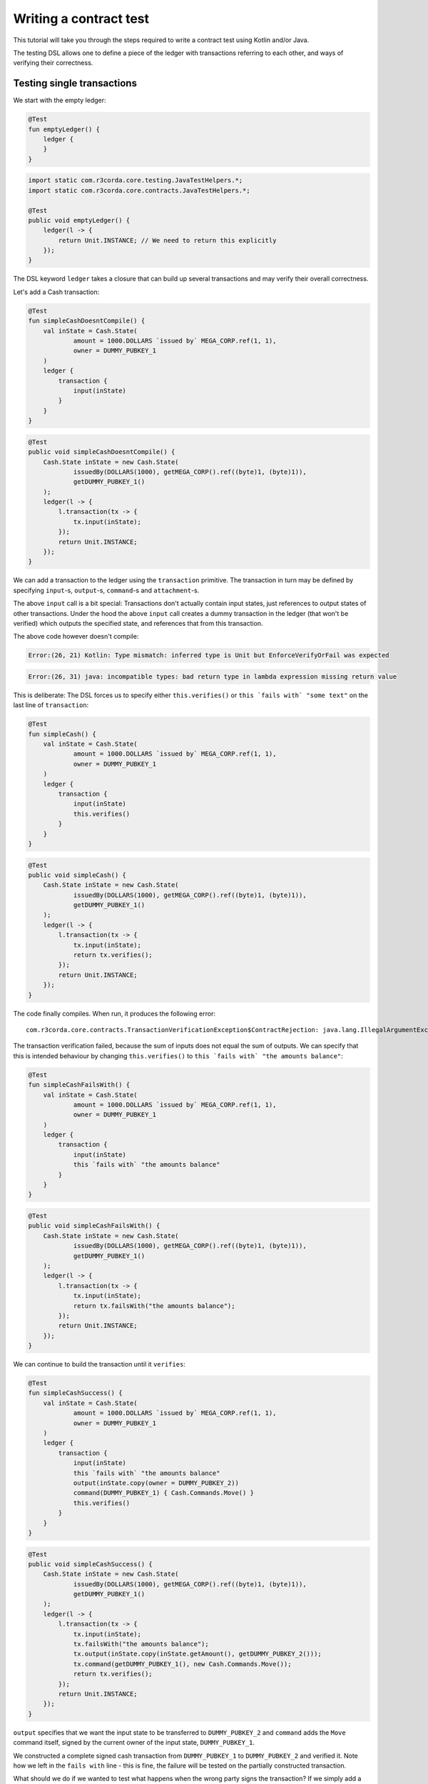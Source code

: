 .. highlight:: kotlin
.. role:: kotlin(code)
   :language: kotlin
.. raw:: html


   <script type="text/javascript" src="_static/jquery.js"></script>
   <script type="text/javascript" src="_static/codesets.js"></script>

Writing a contract test
=======================

This tutorial will take you through the steps required to write a contract test using Kotlin and/or Java.

The testing DSL allows one to define a piece of the ledger with transactions referring to each other, and ways of
verifying their correctness.

Testing single transactions
---------------------------

We start with the empty ledger:

.. container:: codeset

    .. sourcecode:: kotlin

        @Test
        fun emptyLedger() {
            ledger {
            }
        }

    .. sourcecode:: java

        import static com.r3corda.core.testing.JavaTestHelpers.*;
        import static com.r3corda.core.contracts.JavaTestHelpers.*;

        @Test
        public void emptyLedger() {
            ledger(l -> {
                return Unit.INSTANCE; // We need to return this explicitly
            });
        }

The DSL keyword ``ledger`` takes a closure that can build up several transactions and may verify their overall
correctness.

Let's add a Cash transaction:

.. container:: codeset

    .. sourcecode:: kotlin

        @Test
        fun simpleCashDoesntCompile() {
            val inState = Cash.State(
                    amount = 1000.DOLLARS `issued by` MEGA_CORP.ref(1, 1),
                    owner = DUMMY_PUBKEY_1
            )
            ledger {
                transaction {
                    input(inState)
                }
            }
        }

    .. sourcecode:: java

        @Test
        public void simpleCashDoesntCompile() {
            Cash.State inState = new Cash.State(
                    issuedBy(DOLLARS(1000), getMEGA_CORP().ref((byte)1, (byte)1)),
                    getDUMMY_PUBKEY_1()
            );
            ledger(l -> {
                l.transaction(tx -> {
                    tx.input(inState);
                });
                return Unit.INSTANCE;
            });
        }

We can add a transaction to the ledger using the ``transaction`` primitive. The transaction in turn may be defined by
specifying ``input``-s, ``output``-s, ``command``-s and ``attachment``-s.

The above ``input`` call is a bit special: Transactions don't actually contain input states, just references
to output states of other transactions. Under the hood the above ``input`` call creates a dummy transaction in the
ledger (that won't be verified) which outputs the specified state, and references that from this transaction.

The above code however doesn't compile:

.. container:: codeset

    .. sourcecode:: kotlin

        Error:(26, 21) Kotlin: Type mismatch: inferred type is Unit but EnforceVerifyOrFail was expected

    .. sourcecode:: java

        Error:(26, 31) java: incompatible types: bad return type in lambda expression missing return value

This is deliberate: The DSL forces us to specify either ``this.verifies()`` or ``this `fails with` "some text"`` on the
last line of ``transaction``:

.. container:: codeset

    .. sourcecode:: kotlin

        @Test
        fun simpleCash() {
            val inState = Cash.State(
                    amount = 1000.DOLLARS `issued by` MEGA_CORP.ref(1, 1),
                    owner = DUMMY_PUBKEY_1
            )
            ledger {
                transaction {
                    input(inState)
                    this.verifies()
                }
            }
        }

    .. sourcecode:: java

        @Test
        public void simpleCash() {
            Cash.State inState = new Cash.State(
                    issuedBy(DOLLARS(1000), getMEGA_CORP().ref((byte)1, (byte)1)),
                    getDUMMY_PUBKEY_1()
            );
            ledger(l -> {
                l.transaction(tx -> {
                    tx.input(inState);
                    return tx.verifies();
                });
                return Unit.INSTANCE;
            });
        }

The code finally compiles. When run, it produces the following error::

    com.r3corda.core.contracts.TransactionVerificationException$ContractRejection: java.lang.IllegalArgumentException: Failed requirement: for deposit [0101] at issuer MegaCorp the amounts balance

The transaction verification failed, because the sum of inputs does not equal the sum of outputs. We can specify that
this is intended behaviour by changing ``this.verifies()`` to ``this `fails with` "the amounts balance"``:

.. container:: codeset

    .. sourcecode:: kotlin

        @Test
        fun simpleCashFailsWith() {
            val inState = Cash.State(
                    amount = 1000.DOLLARS `issued by` MEGA_CORP.ref(1, 1),
                    owner = DUMMY_PUBKEY_1
            )
            ledger {
                transaction {
                    input(inState)
                    this `fails with` "the amounts balance"
                }
            }
        }

    .. sourcecode:: java

        @Test
        public void simpleCashFailsWith() {
            Cash.State inState = new Cash.State(
                    issuedBy(DOLLARS(1000), getMEGA_CORP().ref((byte)1, (byte)1)),
                    getDUMMY_PUBKEY_1()
            );
            ledger(l -> {
                l.transaction(tx -> {
                    tx.input(inState);
                    return tx.failsWith("the amounts balance");
                });
                return Unit.INSTANCE;
            });
        }

We can continue to build the transaction until it ``verifies``:

.. container:: codeset

    .. sourcecode:: kotlin

        @Test
        fun simpleCashSuccess() {
            val inState = Cash.State(
                    amount = 1000.DOLLARS `issued by` MEGA_CORP.ref(1, 1),
                    owner = DUMMY_PUBKEY_1
            )
            ledger {
                transaction {
                    input(inState)
                    this `fails with` "the amounts balance"
                    output(inState.copy(owner = DUMMY_PUBKEY_2))
                    command(DUMMY_PUBKEY_1) { Cash.Commands.Move() }
                    this.verifies()
                }
            }
        }

    .. sourcecode:: java

        @Test
        public void simpleCashSuccess() {
            Cash.State inState = new Cash.State(
                    issuedBy(DOLLARS(1000), getMEGA_CORP().ref((byte)1, (byte)1)),
                    getDUMMY_PUBKEY_1()
            );
            ledger(l -> {
                l.transaction(tx -> {
                    tx.input(inState);
                    tx.failsWith("the amounts balance");
                    tx.output(inState.copy(inState.getAmount(), getDUMMY_PUBKEY_2()));
                    tx.command(getDUMMY_PUBKEY_1(), new Cash.Commands.Move());
                    return tx.verifies();
                });
                return Unit.INSTANCE;
            });
        }

``output`` specifies that we want the input state to be transferred to ``DUMMY_PUBKEY_2`` and ``command`` adds the
``Move`` command itself, signed by the current owner of the input state, ``DUMMY_PUBKEY_1``.

We constructed a complete signed cash transaction from ``DUMMY_PUBKEY_1`` to ``DUMMY_PUBKEY_2`` and verified it. Note
how we left in the ``fails with`` line - this is fine, the failure will be tested on the partially constructed
transaction.

What should we do if we wanted to test what happens when the wrong party signs the transaction? If we simply add a
``command`` it will ruin the transaction for good... Enter ``tweak``:

.. container:: codeset

    .. sourcecode:: kotlin

        @Test
        fun simpleCashTweakSuccess() {
            val inState = Cash.State(
                    amount = 1000.DOLLARS `issued by` MEGA_CORP.ref(1, 1),
                    owner = DUMMY_PUBKEY_1
            )
            ledger {
                transaction {
                    input(inState)
                    this `fails with` "the amounts balance"
                    output(inState.copy(owner = DUMMY_PUBKEY_2))

                    tweak {
                        command(DUMMY_PUBKEY_2) { Cash.Commands.Move() }
                        this `fails with` "the owning keys are the same as the signing keys"
                    }

                    command(DUMMY_PUBKEY_1) { Cash.Commands.Move() }
                    this.verifies()
                }
            }
        }

    .. sourcecode:: java

        @Test
        public void simpleCashTweakSuccess() {
            Cash.State inState = new Cash.State(
                    issuedBy(DOLLARS(1000), getMEGA_CORP().ref((byte)1, (byte)1)),
                    getDUMMY_PUBKEY_1()
            );
            ledger(l -> {
                l.transaction(tx -> {
                    tx.input(inState);
                    tx.failsWith("the amounts balance");
                    tx.output(inState.copy(inState.getAmount(), getDUMMY_PUBKEY_2()));

                    tx.tweak(tw -> {
                        tw.command(getDUMMY_PUBKEY_2(), new Cash.Commands.Move());
                        return tw.failsWith("the owning keys are the same as the signing keys");
                    });
                    tx.command(getDUMMY_PUBKEY_1(), new Cash.Commands.Move());
                    return tx.verifies();
                });
                return Unit.INSTANCE;
            });
        }

``tweak`` creates a local copy of the transaction. This allows the local "ruining" of the transaction allowing testing
of different error conditions.

We now have a neat little test that tests a single transaction. This is already useful, and in fact testing of a single
transaction in this way is very common. There is even a shorthand toplevel ``transaction`` primitive that creates a
ledger with a single transaction:

.. container:: codeset

    .. sourcecode:: kotlin

        @Test
        fun simpleCashTweakSuccessTopLevelTransaction() {
            val inState = Cash.State(
                    amount = 1000.DOLLARS `issued by` MEGA_CORP.ref(1, 1),
                    owner = DUMMY_PUBKEY_1
            )
            transaction {
                input(inState)
                this `fails with` "the amounts balance"
                output(inState.copy(owner = DUMMY_PUBKEY_2))

                tweak {
                    command(DUMMY_PUBKEY_2) { Cash.Commands.Move() }
                    this `fails with` "the owning keys are the same as the signing keys"
                }

                command(DUMMY_PUBKEY_1) { Cash.Commands.Move() }
                this.verifies()
            }
        }

    .. sourcecode:: java

        @Test
        public void simpleCashTweakSuccessTopLevelTransaction() {
            Cash.State inState = new Cash.State(
                    issuedBy(DOLLARS(1000), getMEGA_CORP().ref((byte)1, (byte)1)),
                    getDUMMY_PUBKEY_1()
            );
            transaction(tx -> {
                tx.input(inState);
                tx.failsWith("the amounts balance");
                tx.output(inState.copy(inState.getAmount(), getDUMMY_PUBKEY_2()));

                tx.tweak(tw -> {
                    tw.command(getDUMMY_PUBKEY_2(), new Cash.Commands.Move());
                    return tw.failsWith("the owning keys are the same as the signing keys");
                });
                tx.command(getDUMMY_PUBKEY_1(), new Cash.Commands.Move());
                return tx.verifies();
            });
        }

Chaining transactions
---------------------

Now that we know how to define a single transaction, let's look at how to define a chain of them:

.. container:: codeset

    .. sourcecode:: kotlin

        @Test
        fun chainCash() {
            ledger {
                unverifiedTransaction {
                    output("MEGA_CORP cash") {
                        Cash.State(
                                amount = 1000.DOLLARS `issued by` MEGA_CORP.ref(1, 1),
                                owner = MEGA_CORP_PUBKEY
                        )
                    }
                }

                transaction {
                    input("MEGA_CORP cash")
                    output("MEGA_CORP cash".output<Cash.State>().copy(owner = DUMMY_PUBKEY_1))
                    command(MEGA_CORP_PUBKEY) { Cash.Commands.Move() }
                    this.verifies()
                }
            }
        }

    .. sourcecode:: java

        @Test
        public void chainCash() {
            ledger(l -> {
                l.unverifiedTransaction(tx -> {
                    tx.output("MEGA_CORP cash",
                            new Cash.State(
                                    issuedBy(DOLLARS(1000), getMEGA_CORP().ref((byte)1, (byte)1)),
                                    getMEGA_CORP_PUBKEY()
                            )
                    );
                    return Unit.INSTANCE;
                });

                l.transaction(tx -> {
                    tx.input("MEGA_CORP cash");
                    Cash.State inputCash = l.retrieveOutput(Cash.State.class, "MEGA_CORP cash");
                    tx.output(inputCash.copy(inputCash.getAmount(), getDUMMY_PUBKEY_1()));
                    tx.command(getMEGA_CORP_PUBKEY(), new Cash.Commands.Move());
                    return tx.verifies();
                });

                return Unit.INSTANCE;
            });
        }

In this example we declare that ``MEGA_CORP`` has a thousand dollars but we don't care where from, for this we can use
``unverifiedTransaction``. Note how we don't need to specify ``this.verifies()``.

The ``output`` cash was labelled with ``"MEGA_CORP cash"``, we can subsequently referred to this other transactions, e.g.
by ``input("MEGA_CORP cash")`` or ``"MEGA_CORP cash".output<Cash.State>()``.

What happens if we reuse the output cash twice?

.. container:: codeset

    .. sourcecode:: kotlin

        @Test
        fun chainCashDoubleSpend() {
            ledger {
                unverifiedTransaction {
                    output("MEGA_CORP cash") {
                        Cash.State(
                                amount = 1000.DOLLARS `issued by` MEGA_CORP.ref(1, 1),
                                owner = MEGA_CORP_PUBKEY
                        )
                    }
                }

                transaction {
                    input("MEGA_CORP cash")
                    output("MEGA_CORP cash".output<Cash.State>().copy(owner = DUMMY_PUBKEY_1))
                    command(MEGA_CORP_PUBKEY) { Cash.Commands.Move() }
                    this.verifies()
                }

                transaction {
                    input("MEGA_CORP cash")
                    // We send it to another pubkey so that the transaction is not identical to the previous one
                    output("MEGA_CORP cash".output<Cash.State>().copy(owner = DUMMY_PUBKEY_2))
                    command(MEGA_CORP_PUBKEY) { Cash.Commands.Move() }
                    this.verifies()
                }
            }
        }

    .. sourcecode:: java

        @Test
        public void chainCashDoubleSpend() {
            ledger(l -> {
                l.unverifiedTransaction(tx -> {
                    tx.output("MEGA_CORP cash",
                            new Cash.State(
                                    issuedBy(DOLLARS(1000), getMEGA_CORP().ref((byte)1, (byte)1)),
                                    getMEGA_CORP_PUBKEY()
                            )
                    );
                    return Unit.INSTANCE;
                });

                l.transaction(tx -> {
                    tx.input("MEGA_CORP cash");
                    Cash.State inputCash = l.retrieveOutput(Cash.State.class, "MEGA_CORP cash");
                    tx.output(inputCash.copy(inputCash.getAmount(), getDUMMY_PUBKEY_1()));
                    tx.command(getMEGA_CORP_PUBKEY(), new Cash.Commands.Move());
                    return tx.verifies();
                });

                l.transaction(tx -> {
                    tx.input("MEGA_CORP cash");
                    Cash.State inputCash = l.retrieveOutput(Cash.State.class, "MEGA_CORP cash");
                    // We send it to another pubkey so that the transaction is not identical to the previous one
                    tx.output(inputCash.copy(inputCash.getAmount(), getDUMMY_PUBKEY_2()));
                    tx.command(getMEGA_CORP_PUBKEY(), new Cash.Commands.Move());
                    return tx.verifies();
                });

                return Unit.INSTANCE;
            });
        }

The transactions ``verifies()`` individually, however the state was spent twice!

We can also verify the complete ledger by calling ``verifies``/``fails`` on the ledger level. We can also use
``tweak`` to create a local copy of the whole ledger:

.. container:: codeset

    .. sourcecode:: kotlin

        @Test
        fun chainCashDoubleSpendFailsWith() {
            ledger {
                unverifiedTransaction {
                    output("MEGA_CORP cash") {
                        Cash.State(
                                amount = 1000.DOLLARS `issued by` MEGA_CORP.ref(1, 1),
                                owner = MEGA_CORP_PUBKEY
                        )
                    }
                }

                transaction {
                    input("MEGA_CORP cash")
                    output("MEGA_CORP cash".output<Cash.State>().copy(owner = DUMMY_PUBKEY_1))
                    command(MEGA_CORP_PUBKEY) { Cash.Commands.Move() }
                    this.verifies()
                }

                tweak {
                    transaction {
                        input("MEGA_CORP cash")
                        // We send it to another pubkey so that the transaction is not identical to the previous one
                        output("MEGA_CORP cash".output<Cash.State>().copy(owner = DUMMY_PUBKEY_1))
                        command(MEGA_CORP_PUBKEY) { Cash.Commands.Move() }
                        this.verifies()
                    }
                    this.fails()
                }

                this.verifies()
            }
        }

    .. sourcecode:: java

        @Test
        public void chainCashDoubleSpendFailsWith() {
            ledger(l -> {
                l.unverifiedTransaction(tx -> {
                    tx.output("MEGA_CORP cash",
                            new Cash.State(
                                    issuedBy(DOLLARS(1000), getMEGA_CORP().ref((byte)1, (byte)1)),
                                    getMEGA_CORP_PUBKEY()
                            )
                    );
                    return Unit.INSTANCE;
                });

                l.transaction(tx -> {
                    tx.input("MEGA_CORP cash");
                    Cash.State inputCash = l.retrieveOutput(Cash.State.class, "MEGA_CORP cash");
                    tx.output(inputCash.copy(inputCash.getAmount(), getDUMMY_PUBKEY_1()));
                    tx.command(getMEGA_CORP_PUBKEY(), new Cash.Commands.Move());
                    return tx.verifies();
                });

                l.tweak(lw -> {
                    lw.transaction(tx -> {
                        tx.input("MEGA_CORP cash");
                        Cash.State inputCash = l.retrieveOutput(Cash.State.class, "MEGA_CORP cash");
                        // We send it to another pubkey so that the transaction is not identical to the previous one
                        tx.output(inputCash.copy(inputCash.getAmount(), getDUMMY_PUBKEY_2()));
                        tx.command(getMEGA_CORP_PUBKEY(), new Cash.Commands.Move());
                        return tx.verifies();
                    });
                    lw.fails();
                    return Unit.INSTANCE;
                });

                l.verifies();
                return Unit.INSTANCE;
            });
        }
